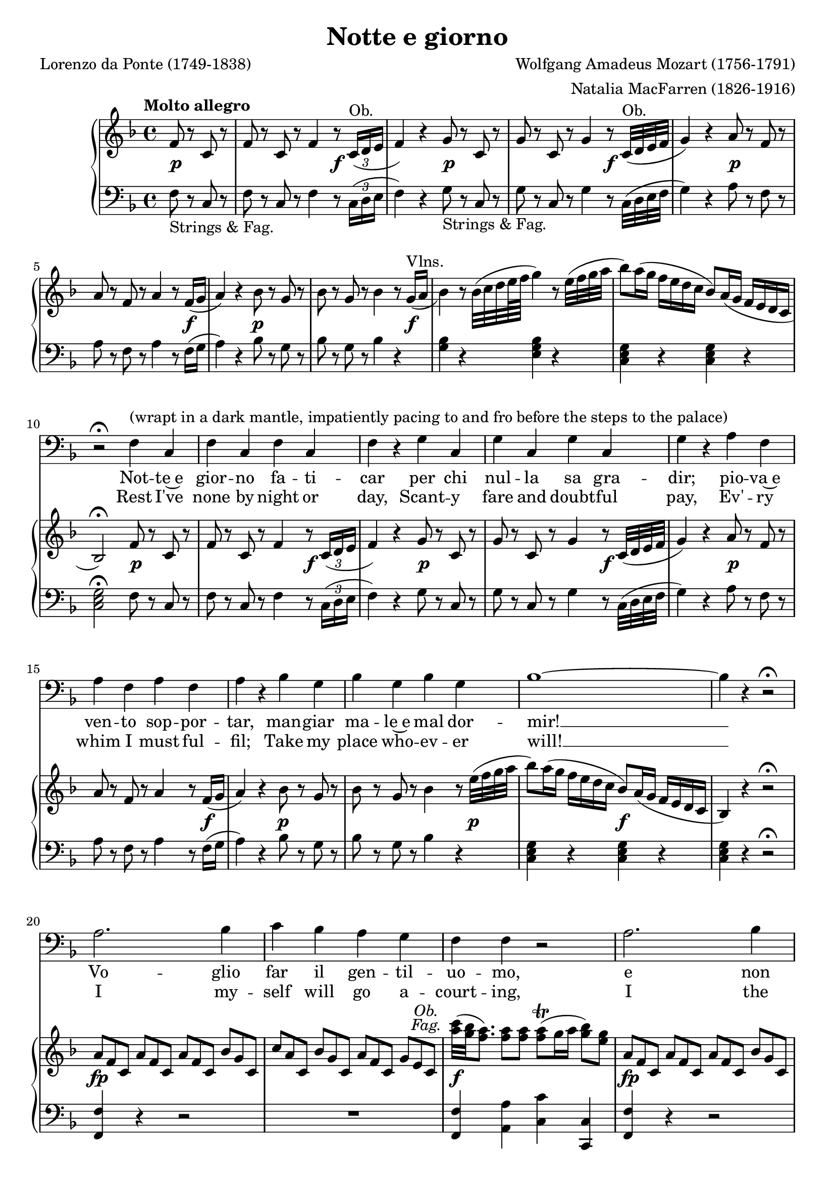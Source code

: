 \version "2.18.2"

\layout {
  \context {
    \Score
    \override VerticalAxisGroup.remove-first = ##t
  }
  \context {
    \Staff
    \RemoveEmptyStaves
  }
  \context {
    \PianoStaff
    \override DynamicTextSpanner #'dash-period = #-1
  }
}

\midi {
  \tempo 4 = 155
  \context {
    \Voice
    \remove "Dynamic_performer"
  }
}

\paper {
  ragged-bottom = ##f
  ragged-last-bottom = ##f
  systems-per-page = #5
}

\header {
  title = "Notte e giorno"
  composer = "Wolfgang Amadeus Mozart (1756-1791)"
  arranger = "Natalia MacFarren (1826-1916)"
  poet = "Lorenzo da Ponte (1749-1838)"

  maintainer = "Anonymous"
  mutopiacomposer = "MozartW"
  mutopiainstrument = "Voice (Bass), Piano"
  mutopiapoet = "Lorenzo da Ponte"
  mutopiatitle = "Notte e giorno (Don Giovanni)"
  license = "Public Domain"
  source = "Ed. 191 / DON GIOVANNI / An Opera in Two Acts / Libretto by / LORENZO DA PONTE / Music by / W. A. MOZART / VOCAL SCORE / Including Secco Recitatives / English version by / NATALIE MACFARREN / With an Essay on the / story of the Opera by / H. E. KREHBIEL / G. SCHIRMER, Inc., NEW YORK (IMSLP68957-PMLP36804)"
  style = "Classical"
}

dashPlus = "trill"
obFag = \markup { \override #'(baseline-skip . 2) \normal-text \italic \center-column { "Ob." "Fag." } }

global = {
  \tempo "Molto allegro"
  \key f \major
  \time 4/4
  \partial 2

  s2 s1*4 \break
  s1*5 \break
  s1*5 \break
  s1*5 \break
  s1*4 \break

  \barNumberCheck 24 \pageBreak

  s1*5 \break
  s1*7 \break
  s1*6 \break
  s1*4 \break
  s1*4 \break

  \barNumberCheck 50 \pageBreak

  s1*6 \break
  s1*5 \break
  s1*3 \break
  s1*6 \break
  s1*2 \noBreak s1*2 \break
}

voiceRepeatedPart = \relative c' {
  a2. bes4 |
  c4 bes a g |
  f4 f r2 |
  a2. bes4 |
  c4 bes a g |
  f4 r f a |
  bes,2 d |
  c2 e |
  f8 r a r c r a r |
  f8 r c r bes r c4 |
  bes2 d |
  c2. d8([ e]) |
  f4
}

voice = \relative c {
  r2 |
  R1*9 |

    \barNumberCheck 10

  r2\fermata f4^"(wrapt in a dark mantle, impatiently pacing to and fro before the steps to the palace)" c |
  f4 c f c |
  f4 r \repeat unfold 3 { g4 c, }
  g'4 r \repeat unfold 3 { a4 f }
  a4 r \repeat unfold 3 { bes4 g }

    \barNumberCheck 18

  bes1 ~ |
  bes4 r r2\fermata |
  \voiceRepeatedPart r4 r2 |
  R1 |

    \barNumberCheck 34

  r2 a4^"(facing the palace)" c |
  c8([ bes]) a([ g]) g4 g |
  f4 f r2 |
  R1 |

    \barNumberCheck 38

  r2 a4 c |
  c8([ bes]) a([ g]) g4. a8 |
  f4 f f f |
  e4. e8 d4. d8 |

    \barNumberCheck 42

  c4 c8 c d4. e8 |
  c4 c8 c d4.\fermata e8 |
  c4 c r2\fermata |
  \voiceRepeatedPart r4 r f8 f |

    \barNumberCheck 58

  f4 r r8 f8 f f |
  f4 f r f8 f |
  f4 r r8 f8 f f |
  \repeat unfold 16 f8 |

    \barNumberCheck 63

  f4 r f a |
  bes,2 d |
  c2 e |
  f8 r a r c r a r |

    \barNumberCheck 67

  f8 r c r bes r c4 |
  bes2 d |
  c2. d8([ e]) |
  f4 r r2^"(Hides himself.)" |

    \barNumberCheck 71

  R1*3 |
}

italianLyrics = \lyricmode {
  Not -- te~e gior -- no fa -- ti -- car per chi nul -- la sa gra -- dir; pio -- va~e
  ven -- to sop -- por -- tar, man -- giar ma -- le~e mal dor -- mir! __
  Vo -- glio far il gen -- til -- uo -- mo, e non
  vo -- glio più ser -- vir, e non vo -- glio più ser -- vir, no, no, no,
  no, no, no, non, vo -- glio più ser -- vir.
  Oh che ca -- ro ga -- lant --
  uo -- mo!
  Voi star den -- tro col -- la bel -- la, ed io far la sen -- ti --
  nel -- la, la sen -- ti -- nel -- la, la sen -- ti -- nel -- la! Vo -- glio
  far il gen -- til -- uo -- mo, e non vo -- glio più ser --
  vir, e non vo -- glio più ser -- vir, no, no, no, no, no, no, non, vo -- glio
  più ser -- vir. Ma mi par, che ven -- ga gen -- te; ma mi par, che ven -- ga
  gen -- te; non mi vog -- lio far sen -- tir, ah non mi vog -- lio far sen -- tir, non mi
  vog -- lio far sen -- tir, no, no, no, no, no, non mi vog -- lio far sen --
  tir!
}

englishLyrics = \lyricmode {
  Rest I've none by night or day, Scant -- y fare and doubt -- ful pay, Ev' -- ry
  whim I must ful -- fil; Take my place who -- ev -- er will! __
  I my -- self will go a -- court -- ing, I the
  gen -- tle -- man will play, But with him no more I'll stay, No, no, no,
  no, no, but with him no more I'll __ stay. Gail -- y he __ with __ in is
  spor -- ting, I must keep of all in -- tru -- sion, For his lord -- ship needs se --
  clu -- sion, he needs se -- clu -- sion, he needs se -- clu -- sion. I my --
  self will go a -- court -- ing, I the gen -- tle -- man will
  play, But with him no more I'll stay, No, no, no, no, no, but with him no
  more I'll stay. Hark, I think I hear him com -- ing, I'll keep safe out of his
  way, here I'll keep safe out of his way, here I'll keep safe out of his way, But with
  him no more I'll stay. No, no, no, no, no, but with him no more I'll
  stay.
}

%{
Notte e giorno faticar,
Per chi nulla sa gradir,
Piova e vento sopportar,
Mangiar male e mal dormir.
Voglio far il gentiluomo
E non voglio più servir.
Oh che caro galantuomo!
Vuol star dentro colla bella,
Ed io far la sentinella!
Voglio far il gentiluomo
E non voglio più servir.
Ma mi par che venga gente;
Non mi voglio far sentir.
%}

%{
Rest I've none by night or day,
Scanty fare and doubtful pay,
Ev'ry whim I must fulfil;
Take my place whoever will!
I myself will go acourting,
I the gentleman will play,
But with him no more I'll stay,
No, no, but with him no more I'll stay.
Gaily he within is sporting,
I must keep off all intrusion,
For his lordship needs seclusion.
Hark, I think, I hear him coming,
I'll keep safe out of his way.
%}

upperRepeatedPart = \relative c' {
    \override TupletNumber #'stencil = ##f
  \repeat unfold 3 { \times 2/3 { a'8 f c } }
  \times 2/3 { bes'8 g c, }
  \times 2/3 { c'8 a c, }
  \times 2/3 { bes'8 g c, }
  \times 2/3 { a'8 f c }
  \times 2/3 { g'8 e c }
    \revert TupletNumber #'stencil
}

lowerRepeatedPart = \relative c {
   <<
    {
      d'2(
      c4) c4\rest bes4. c16 d
      a4 s s2
    }
  \\
    {
      f(
      f2) f(
      f4) d\rest d2\rest
    }
  >>
}

upper = \relative c' {
  \tupletDown
  f8 r c r |
  f8 r c r f4 r8 \times 2/3 { c16^"Ob."( d e } |
  f4) r g8 r c, r |
  g'8 r c, r g'4 r8 c,32^"Ob."( d e f |
  g4) r a8 r f r |

    \barNumberCheck 5

  a8 r f8 r a4 r8 f16( g |
  a4) r bes8 r g r |
  bes8 r g r bes4 r8 \slurDown g16^"Vlns."( a |
  bes4) \slurNeutral r8 bes32( c d e64 f g4) r8 e32( f g a |

    \barNumberCheck 9

  bes8) a16( g f e d c bes8) a16( g f e d c |
  bes2\fermata) f'8 r c r |
  f8 r c r f4 r8 \times 2/3 { c16( d e } |
  f4) r g8 r c, r |

    \barNumberCheck 13

  g'8 r c, r g'4 r8 c,32( d e f |
  g4) r a8 r f r |
  a8 r f8 r a4 r8 f16( g |
  a4) r bes8 r g r |
    \tupletNeutral

    \barNumberCheck 17

  bes8 r g r bes4 r8 e32( f g a |
  bes8) a16( g f e d c bes8) a16( g f e d c
  bes4) r4 r2\fermata
  \upperRepeatedPart

    \barNumberCheck 22
  <c'' a>32^\tweak X-offset #-5.75 #(make-dynamic-script obFag) ( <bes g> <a f>8.) <a f>8 <a f> <a f>-+( g16 a <bes g>8) <g e>8 |
  \upperRepeatedPart

    \barNumberCheck 25

  f,4 r f( a) |
  r4 bes, r4 d |
  r4 c r4 e |
  f8 r a8 r c8 r a8 r |

    \barNumberCheck 29

  f8 r c8 r a4( c) |
  r4 bes r4 d |
  r4 c r4 c |
  f4 r bes4. ( c16 bes |

    \barNumberCheck 33

  a8) r f8 r d'4.( e16 f |
  c4) r r2 |
  \set doubleSlurs = ##t <e, c bes>1(_~ |
  <f c a>4) r bes4.( c16 bes |

    \barNumberCheck 37

  a8) r f8 r d'4.( e16 f |
  c4) r r2 |
  <e, c bes>1 |
  r4 <f c a>4 r <f d a>4 |

    \barNumberCheck 41

  r4 <e c g>4 \clef bass r4 <d b f>4 |
  r4 <c g e>4 r <d b g f>4 |
  r4 <c g e>4 <d b g f>4 r\fermata |
  <c g e>4 r r2\fermata |

    \barNumberCheck 45

  \clef treble \upperRepeatedPart |
  <c'' a>32( <bes g> <a f>8.) <a f>8 <a f> <a f>-+( g16 a <bes g>8) <g e>8 |
  \upperRepeatedPart |

    \barNumberCheck 50

  f,4 r f( a) |
  r4 bes, r4 d |
  r4 c r4 e |
  f8 r <a' a,>8 r <c c,>8 r <a a,>8 r |

    \barNumberCheck 54

  <f f,>8 r <c c,>8 r <a a,>4( <c c,>4) |
  r4 <bes bes,>4 r <d d,>4 |
  r4 <c c,> r4 <c c,> |
  r4 <f, c>8 <f c> <f d>4 <bes' d,>8 <bes d,> |

    \barNumberCheck 58

  \repeat unfold 3 { <a c,>4 <f, c>8 <f c> <f d>4 <bes' d,>8 <bes d,> } |
  <a c,>8 <c, a> <d bes>8 <d bes> <c a>8 <c a> <d bes>8 <d bes> |
  <c a>8 <c' a> <d bes>8 <d bes> <c a>8 <c a> <d bes>8 <d bes> |
  <c a>4 r <f, f,>4( <a a,>) |

    \barNumberCheck 64

  r4 <bes, bes,> r <d d,> |
  r4 <c c,> r <e e,> |
  f,8 f' a, a' c,8 c' a, a' |
  f,8 f' c, c' <a a,>4( <c c,>) |

    \barNumberCheck 68

  r4 <bes bes,> r <d d,> |
  r4 <c c,> r <c c,> |
  <f, c>16^"Tutti." a, \repeat unfold 5 { <f' c>16 a, } <g' e>16 bes, <g' e>16 bes, |
  <a' f ees>16 c, <a' f ees> c, <bes' f>16 d, <bes' f> d, <c' a>16 f, <c' a> f, <d' bes>16 f, <d' bes> f, |

    \barNumberCheck 72

  <ees' c>16 f, <ees' c> f, <f' d>16 f, <f' d> f, <g' ees>16 f, <g' ees> f, <a' f ees>16 c, <a' f ees> c, |
  bes'8 f d f bes4 r4 |
}

lower = \relative c {
  \tupletUp
  \override TupletNumber #'Y-offset = #1.95

  f8_"Strings & Fag." r c r |
  f8 r c r f4 r8 \times 2/3 { c16( d e } |
  f4) r g8_"Strings & Fag." r c, r |
  g'8 r c, r g'4 r8 c,32( d e f |
  g4) r a8 r f r |

    \barNumberCheck 5

  a8 r f8 r a4 r8 f16( g |
  a4) r bes8 r g r |
  bes8 r g r bes4 r |
  <bes g>4 r <bes g e>4 r |

    \barNumberCheck 9

  \repeat unfold 2 { <g e c>4 r } |
  <g e c>2\fermata f8 r c r |
  f8 r c r f4 r8 \times 2/3 { c16( d e } |
  f4) r g8 r c, r |

    \barNumberCheck 13

  g'8 r c, r g'4 r8 c,32( d e f |
  g4) r a8 r f r |
  a8 r f8 r a4 r8 f16( g |
  a4) r bes8 r g r |

    \barNumberCheck 17

  bes8 r g r bes4 r |
  \repeat unfold 3 { <g e c>4 r } r2\fermata |
  <f f,>4 r r2 |

    \barNumberCheck 21

  R1 |
  <f f,>4 <a a,> <c c,> <c, c,> |
  <f f,>4 r4 r2 |
  r2 r4 <bes c,>4 |

    \barNumberCheck 25

  <a f>4 r4 f4( a) |
  bes,4 r d4 r |
  c4 r e4 r |
  f4 r r2 |

    \barNumberCheck 29

  r2 a,4( c) |
  bes4 r d4 r |
  << { <a' f>2 <g e>2 } \\ { c,4 r c4 g4\rest } >> |
  f'2 \lowerRepeatedPart |

    \barNumberCheck 35

  c1 |
  <f f,>4 r \lowerRepeatedPart |
  c1 |
  <f f,>4 r f,4 r |

    \barNumberCheck 41

  g4 r g4 r |
  <c c,>4 r g4 r |
  <c c,>4 r <g g,>4 r\fermata |
  <c c,>4 r r2\fermata |

    \barNumberCheck 45

  <f f,>4 r r2 |
  R1 |
  <f f,>4 <a a,> <c c,> <c, c,> |
  <f f,>4 r r2 |

    \barNumberCheck 49

  R1 |
  f4 r f4( a) |
  bes,4 r d4 r |
  c4 r e4 r |

    \barNumberCheck 53

  f4 r r2 |
  r2 a,4( c) |
  bes4 r d4 r |
  << { <a' f>2 <g e>2 } \\ { c,4 r c4 g4\rest } >> |

    \barNumberCheck 57

  <a' f>4 <a f>8 <a f> bes4 <f' bes,>8 <f bes,> |
  \repeat unfold 3 { <f f,>4 <a, f>8 <a f> bes4 <f' bes,>8 <f bes,> } |
  << { f4 } \\ { \repeat unfold 2 { f,8 f bes8 bes } } >> |
  f8 <f' f,> <f bes,>8 <f bes,> <f f,>8 <f f,> <f bes,>8 <f bes,> |
  <f f,>4 r f,4( a) |

    \barNumberCheck 64

  bes,4 r d r |
  c4 r e r |
  f4 r r2 |
  r2 a,4( c) |

    \barNumberCheck 68

  bes4 r d r |
  << { <a' f>2 <g e>2 } \\ { c,4 r c4 g4\rest } >> |
  \repeat unfold 12 { f8 f' } |
  \repeat tremolo 4 { <f d bes>16 bes } <bes f d bes>4 r |
}

dynamics = {
  s8\p s4. |
  s2. s8\f s8 |
  s2 s8\p s4. |
  s2. s8\f s8 |
  s2 s8\p s4. |

    \barNumberCheck 5

  s2.. s16\f s16 |
  s2 s8\p s4. |
  s2.. s16\f s16 |
  s1 |

    \barNumberCheck 9

  s1 |
  s2 s8\p s4. |
  s2. s8\f s8 |
  s2 s8\p s4. |

    \barNumberCheck 13

  s2. s8\f s8 |
  s2 s8\p s4. |
  s2.. s16\f s16 |
  s2 s8\p s4. |

    \barNumberCheck 17

  s2.. s16\p s16 |
  s2 s8\f s4. |
  s1 |
  s4\fp s2. |

    \barNumberCheck 21

  s1 |
  s4\f s2. |
  s4-\tweak X-offset #-0.5 \fp s2. |
  s1 |

    \barNumberCheck 25

  s4\p s2. |
  s1*6 |
  s4 s4\sf s4. s16\p s |
  s4. s8\sf s4. s16\p s |

    \barNumberCheck 34

  s1*2 |
  s4 s4\sf s4. s16\p s |
  s4. s8\sf s4. s16\p s |
  s1*7 |

    \barNumberCheck 45

  s4\fp s2. |
  s1 |
  s4\f s2. |
  s4-\tweak X-offset #-0.5 \fp s2. |

    \barNumberCheck 49

  s1*12 |
  s4 s8\cresc s8 s2 |
  s8\f s2.. |
  s2 s4\p s4 |

    \barNumberCheck 64

  s1*7 |
  s2 s4\cresc s4 |
  s1 |
  s4\f s2. |
}

music = <<
  \new Staff \with { midiInstrument = "voice oohs" } <<
    \new Voice \global
    \new Voice = "voice" {
      \clef bass
      \autoBeamOff
      \dynamicUp
      \voice
    }
    \new Lyrics \lyricsto "voice" \italianLyrics
    \new Lyrics \lyricsto "voice" \englishLyrics
  >>
  \new PianoStaff \with { midiInstrument = "acoustic grand" } <<
    \new Staff = "upper" <<
      \clef treble
      \global
      \upper
    >>
    \new Dynamics = "dynamics" <<
      \global
      \dynamics
    >>
    \new Staff = "lower" <<
      \clef bass
      \global
      \lower
    >>
  >>
>>

\score {
  \music
  \layout {}
}

\score {
  \unfoldRepeats \music
  \midi {}
}